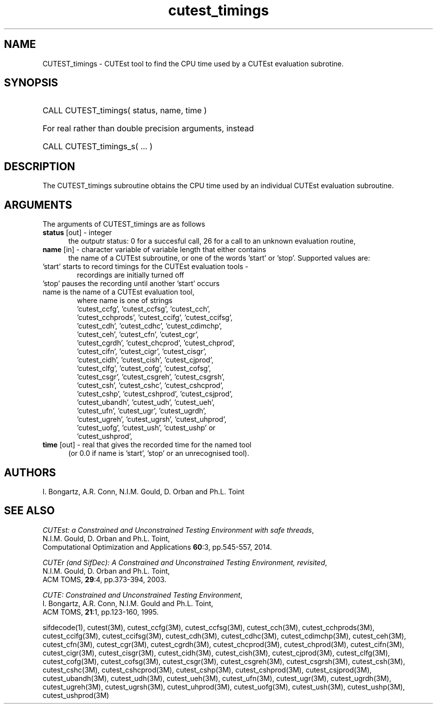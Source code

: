 '\" e  @(#)cutest_timings v1.0 03/2016;
.TH cutest_timings 3 "3 Mar 2016" "CUTEst user documentation" "CUTEst user documentation"
.SH NAME
CUTEST_timings \- CUTEst tool to find the CPU time used by a CUTEst evaluation
subrotine.
.SH SYNOPSIS
.HP 1i
CALL CUTEST_timings( status, name, time )

.HP 1i
For real rather than double precision arguments, instead

.HP 1i
CALL CUTEST_timings_s( ... )
.SH DESCRIPTION
The CUTEST_timings subroutine obtains the CPU time used by an individual
CUTEst evaluation subroutine.

.LP
.SH ARGUMENTS
The arguments of CUTEST_timings are as follows
.TP 5
.B status \fP[out] - integer
the outputr status: 0 for a succesful call, 26 for a call to an unknown
evaluation routine,

.TP 5
.B name \fP[in] - character variable of variable length that either contains
the name of a CUTEst subroutine, or one of the words 'start' or 'stop'.
Supported values are:

.TP 6
 'start' starts to record timings for the CUTEst evaluation tools -
    recordings are initially turned off
.TP
 'stop' pauses the recording until another 'start' occurs
.TP
 name is the name of a CUTEst evaluation tool,
 where name is one of strings
 'cutest_ccfg', 'cutest_ccfsg', 'cutest_cch',
 'cutest_cchprods', 'cutest_ccifg', 'cutest_ccifsg',
 'cutest_cdh', 'cutest_cdhc', 'cutest_cdimchp',
 'cutest_ceh', 'cutest_cfn', 'cutest_cgr',
 'cutest_cgrdh', 'cutest_chcprod', 'cutest_chprod',
 'cutest_cifn', 'cutest_cigr', 'cutest_cisgr',
 'cutest_cidh', 'cutest_cish', 'cutest_cjprod',
 'cutest_clfg', 'cutest_cofg', 'cutest_cofsg',
 'cutest_csgr', 'cutest_csgreh', 'cutest_csgrsh',
 'cutest_csh', 'cutest_cshc', 'cutest_cshcprod',
 'cutest_cshp', 'cutest_cshprod', 'cutest_csjprod',
 'cutest_ubandh', 'cutest_udh', 'cutest_ueh',
 'cutest_ufn', 'cutest_ugr', 'cutest_ugrdh',
 'cutest_ugreh', 'cutest_ugrsh', 'cutest_uhprod',
 'cutest_uofg', 'cutest_ush', 'cutest_ushp' or
 'cutest_ushprod',
.TP 5
.B time \fP[out] - real that gives the recorded time for the named tool
 (or 0.0 if name is 'start', 'stop' or an unrecognised tool).
.LP
.SH AUTHORS
I. Bongartz, A.R. Conn, N.I.M. Gould, D. Orban and Ph.L. Toint
.SH "SEE ALSO"
\fICUTEst: a Constrained and Unconstrained Testing
Environment with safe threads\fP,
   N.I.M. Gould, D. Orban and Ph.L. Toint,
   Computational Optimization and Applications \fB60\fP:3, pp.545-557, 2014.

\fICUTEr (and SifDec): A Constrained and Unconstrained Testing
Environment, revisited\fP,
   N.I.M. Gould, D. Orban and Ph.L. Toint,
   ACM TOMS, \fB29\fP:4, pp.373-394, 2003.

\fICUTE: Constrained and Unconstrained Testing Environment\fP,
   I. Bongartz, A.R. Conn, N.I.M. Gould and Ph.L. Toint,
   ACM TOMS, \fB21\fP:1, pp.123-160, 1995.

sifdecode(1),
cutest(3M),
cutest_ccfg(3M),
cutest_ccfsg(3M),
cutest_cch(3M),
cutest_cchprods(3M),
cutest_ccifg(3M),
cutest_ccifsg(3M),
cutest_cdh(3M),
cutest_cdhc(3M),
cutest_cdimchp(3M),
cutest_ceh(3M),
cutest_cfn(3M),
cutest_cgr(3M),
cutest_cgrdh(3M),
cutest_chcprod(3M),
cutest_chprod(3M),
cutest_cifn(3M),
cutest_cigr(3M),
cutest_cisgr(3M),
cutest_cidh(3M),
cutest_cish(3M),
cutest_cjprod(3M),
cutest_clfg(3M),
cutest_cofg(3M),
cutest_cofsg(3M),
cutest_csgr(3M),
cutest_csgreh(3M),
cutest_csgrsh(3M),
cutest_csh(3M),
cutest_cshc(3M),
cutest_cshcprod(3M),
cutest_cshp(3M),
cutest_cshprod(3M),
cutest_csjprod(3M),
cutest_ubandh(3M),
cutest_udh(3M),
cutest_ueh(3M),
cutest_ufn(3M),
cutest_ugr(3M),
cutest_ugrdh(3M),
cutest_ugreh(3M),
cutest_ugrsh(3M),
cutest_uhprod(3M),
cutest_uofg(3M),
cutest_ush(3M),
cutest_ushp(3M),
cutest_ushprod(3M)
